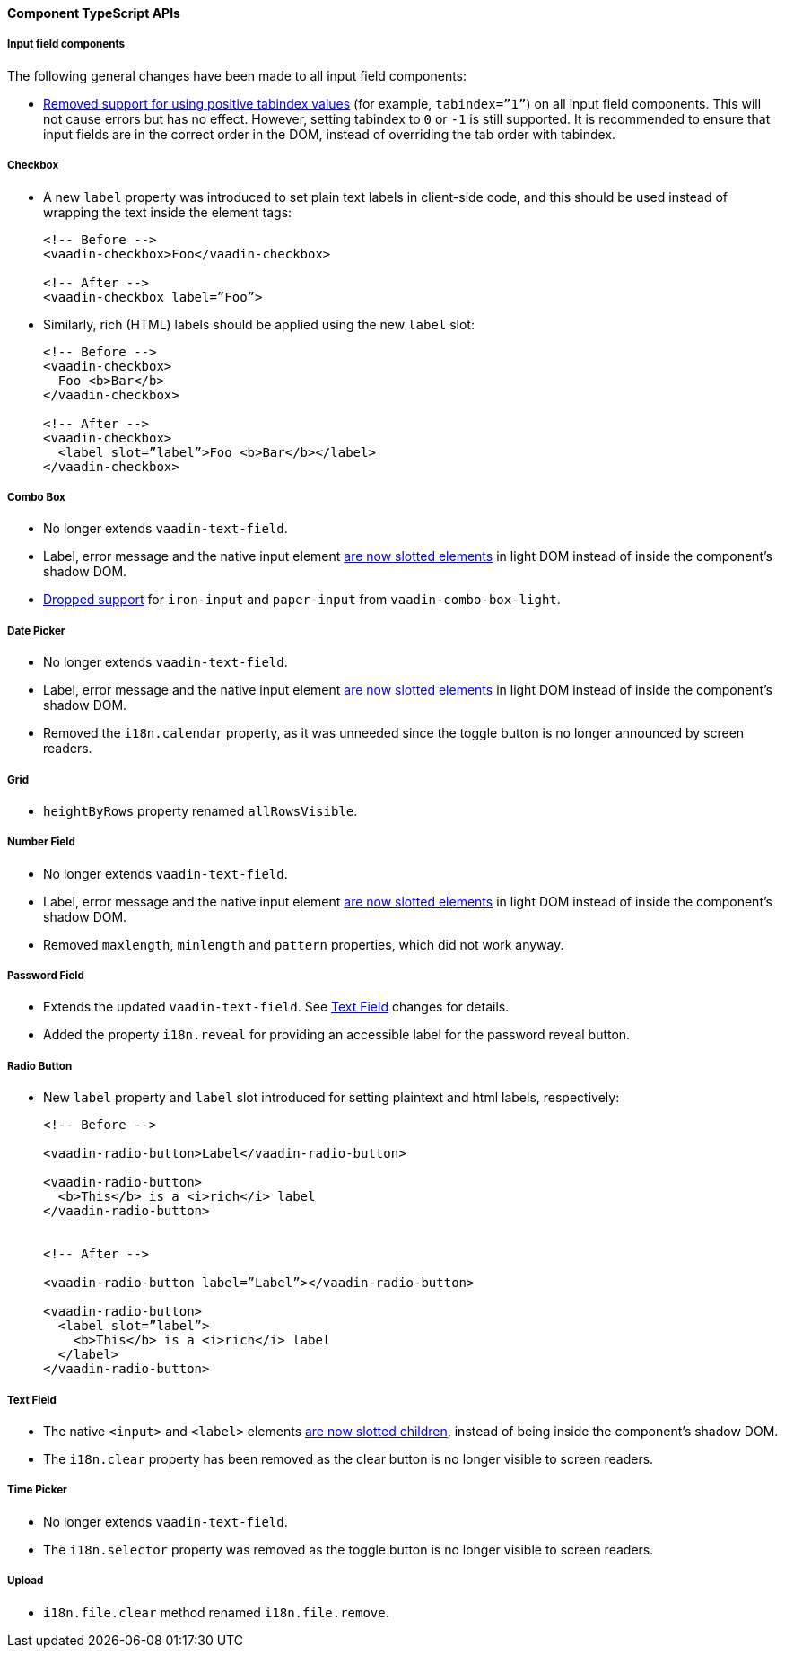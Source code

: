 [discrete]
==== Component TypeScript APIs


[discrete]
===== Input field components

The following general changes have been made to all input field components:

* https://github.com/vaadin/web-components/issues/3275[Removed support for using positive tabindex values] (for example, `tabindex=”1”`) on all input field components. 
This will not cause errors but has no effect.
However, setting tabindex to `0` or `-1` is still supported.
It is recommended to ensure that input fields are in the correct order in the DOM, instead of overriding the tab order with tabindex.




[discrete]
===== Checkbox
* A new `label` property was introduced to set plain text labels in client-side code, and this should be used instead of wrapping the text inside the element tags:

+
[source, html]
----
<!-- Before -->
<vaadin-checkbox>Foo</vaadin-checkbox>

<!-- After -->
<vaadin-checkbox label=”Foo”>
----

* Similarly, rich (HTML) labels should be applied using the new `label` slot:

+
[source,html]
----
<!-- Before -->
<vaadin-checkbox>
  Foo <b>Bar</b>
</vaadin-checkbox>

<!-- After -->
<vaadin-checkbox>
  <label slot=”label”>Foo <b>Bar</b></label>
</vaadin-checkbox>
----



[discrete]
===== Combo Box

* No longer extends `vaadin-text-field`.
* Label, error message and the native input element https://github.com/vaadin/web-components/pull/2496[are now slotted elements] in light DOM instead of inside the component’s shadow DOM.
* https://github.com/vaadin/web-components/pull/2622[Dropped support] for `iron-input` and `paper-input` from `vaadin-combo-box-light`.



[discrete]
===== Date Picker

* No longer extends `vaadin-text-field`.
* Label, error message and the native input element https://github.com/vaadin/web-components/pull/2496[are now slotted elements] in light DOM instead of inside the component’s shadow DOM.
* Removed the `i18n.calendar` property, as it was unneeded since the toggle button is no longer announced by screen readers.




[discrete]
===== Grid

* `heightByRows` property renamed `allRowsVisible`.



[discrete]
===== Number Field

* No longer extends `vaadin-text-field`.
* Label, error message and the native input element https://github.com/vaadin/web-components/pull/2279[are now slotted elements] in light DOM instead of inside the component’s shadow DOM.
* Removed `maxlength`, `minlength` and `pattern` properties, which did not work anyway.




[discrete]
===== Password Field

* Extends the updated `vaadin-text-field`. See <<Text Field>> changes for details.
* Added the property `i18n.reveal` for providing an accessible label for the password reveal button.



[discrete]
===== Radio Button

* New `label` property and `label` slot introduced for setting plaintext and html labels, respectively:
+
[source,html]
----
<!-- Before -->

<vaadin-radio-button>Label</vaadin-radio-button>

<vaadin-radio-button>
  <b>This</b> is a <i>rich</i> label
</vaadin-radio-button>


<!-- After -->

<vaadin-radio-button label=”Label”></vaadin-radio-button>

<vaadin-radio-button>
  <label slot=”label”>
    <b>This</b> is a <i>rich</i> label
  </label>
</vaadin-radio-button>
----



[discrete]
===== Text Field

* The native `<input>` and `<label>` elements https://github.com/vaadin/web-components/pull/2274[are now slotted children], instead of being inside the component’s shadow DOM.
* The `i18n.clear` property has been removed as the clear button is no longer visible to screen readers.



[discrete]
===== Time Picker

* No longer extends `vaadin-text-field`.
* The `i18n.selector` property was removed as the toggle button is no longer visible to screen readers.



[discrete]
===== Upload
* `i18n.file.clear` method renamed `i18n.file.remove`.
